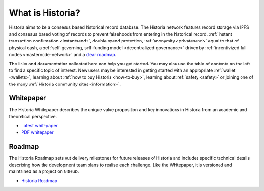 .. meta::
   :description: Introduction to the Historia cryptocurrency and links to further reading
   :keywords: historia, cryptocurrency, videos, documentation, roadmap, governance, funding, payments, whitepaper, roadmap

.. _about:

=============
What is Historia?
=============

Historia aims to be a consesus based historical record database. The Historia network features record storage via IPFS and consesus based voting of records to prevent falsehoods from entering in the historical record.
:ref:`instant transaction confirmation <instantsend>`, double spend 
protection, :ref:`anonymity <privatesend>` equal to that of physical 
cash, a 
:ref:`self-governing, self-funding model <decentralized-governance>` 
driven by :ref:`incentivized full nodes <masternode-network>` and a 
`clear roadmap <https://historia.network/#roadmap>`_.

The links and documentation collected here can help you get
started. You may also use the table of contents on the left to find a specific
topic of interest. New users may be interested in getting started with
an appropriate :ref:`wallet <wallets>`, learning about 
:ref:`how to buy Historia <how-to-buy>`, learning about 
:ref:`safety <safety>` or joining one of the many 
:ref:`Historia community sites <information>`.

.. _whitepaper:

Whitepaper
----------

The Historia Whitepaper describes the unique value proposition and key
innovations in Historia from an academic and theoretical perspective. 

- `Latest whitepaper <https://historia.network/assets/doc/Historia-Whitepaper-v2.3.pdf>`_
- `PDF whitepaper <https://historia.network/assets/doc/Historia-Whitepaper-v2.3.pdf>`_

Roadmap
-------

The Historia Roadmap sets out delivery milestones for future releases of
Historia and includes specific technical details describing how the
development team plans to realise each challenge. Like the Whitepaper,
it is versioned and maintained as a project on GitHub.

- `Historia Roadmap <https://historia.network/#roadmap>`_
